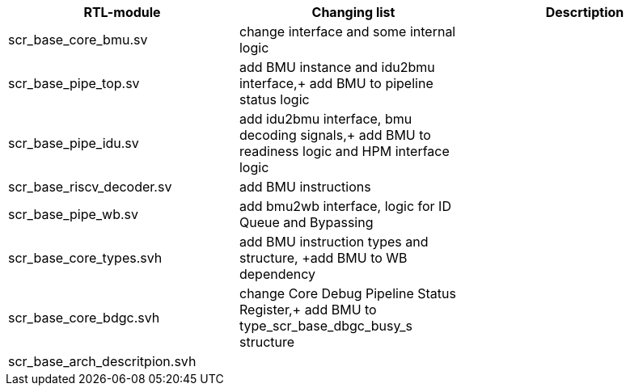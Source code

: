 [options="header"]
|===
|RTL-module |Changing list |Descrtiption
|scr_base_core_bmu.sv
|change interface and some internal logic
|
|scr_base_pipe_top.sv
|add BMU instance and idu2bmu interface,+
add BMU to pipeline status logic
|
|scr_base_pipe_idu.sv
|add idu2bmu interface, bmu decoding signals,+
add BMU to readiness logic and HPM interface logic
|
|scr_base_riscv_decoder.sv
|add BMU instructions
|
|scr_base_pipe_wb.sv
|add bmu2wb interface, logic for ID Queue and Bypassing
|
|scr_base_core_types.svh
|add BMU instruction types and structure,
+add BMU to WB dependency
|
|scr_base_core_bdgc.svh
|change Core Debug Pipeline Status Register,+
add BMU to type_scr_base_dbgc_busy_s structure
|
|scr_base_arch_descritpion.svh
|
|

|===
